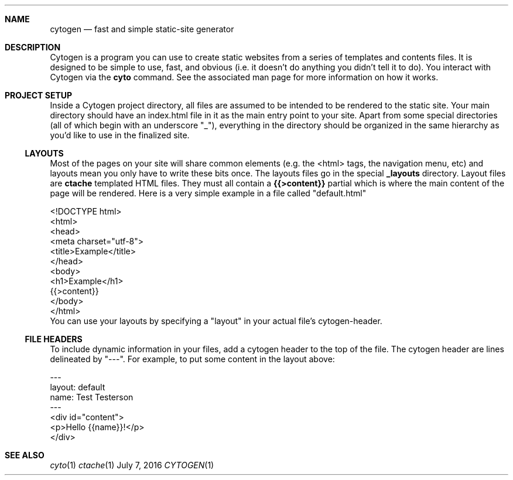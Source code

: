 .\" This Source Code Form is subject to the terms of the Mozilla Public
.\" License, v. 2.0. If a copy of the MPL was not distributed with this
.\" file, You can obtain one at http://mozilla.org/MPL/2.0/.
.\"
.\" Copyright (c) 2016 David Jackson
.Dd July 7, 2016
.Dt CYTOGEN 1
.Sh NAME
.Nm cytogen 
.Nd fast and simple static-site generator
.Sh DESCRIPTION
Cytogen is a program you can use to create static websites from a series
of templates and contents files. It is designed to be simple to use, fast, and
obvious (i.e. it doesn't do anything you didn't tell it to do). You interact
with Cytogen via the
.Sy cyto
command. See the associated man page for more information on how it works.
.Sh PROJECT SETUP
Inside a Cytogen project directory, all files are assumed to be intended to
be rendered to the static site. Your main directory should have an index.html
file in it as the main entry point to your site. Apart from some special
directories (all of which begin with an underscore "_"), everything in the
directory should be organized in the same hierarchy as you'd like to use in
the finalized site.
.Ss LAYOUTS
Most of the pages on your site will share common elements (e.g. the <html>
tags, the navigation menu, etc) and layouts mean you only have to write these
bits once. The layouts files go in the special
.Sy _layouts
directory. Layout files are
.Sy ctache
templated HTML files. They must all contain a 
.Sy {{>content}}
partial which is where the main content of the page will be rendered. Here is
a very simple example in a file called
.Qq default.html
.Bd -literal
<!DOCTYPE html>
<html>
    <head>
        <meta charset="utf-8">
        <title>Example</title>
    </head>
    <body>
        <h1>Example</h1>
        {{>content}}
    </body>
</html>
.Ed
You can use your layouts by specifying a
.Qq layout
in your actual file's cytogen-header.
.Ss FILE HEADERS
To include dynamic information in your files, add a cytogen header to the
top of the file. The cytogen header are lines delineated by "---". For
example, to put some content in the layout above:
.Bd -literal
---
layout: default
name: Test Testerson
---
<div id="content">
    <p>Hello {{name}}!</p>
</div>
.Ed
.Sh SEE ALSO
.Xr cyto 1
.Xr ctache 1
